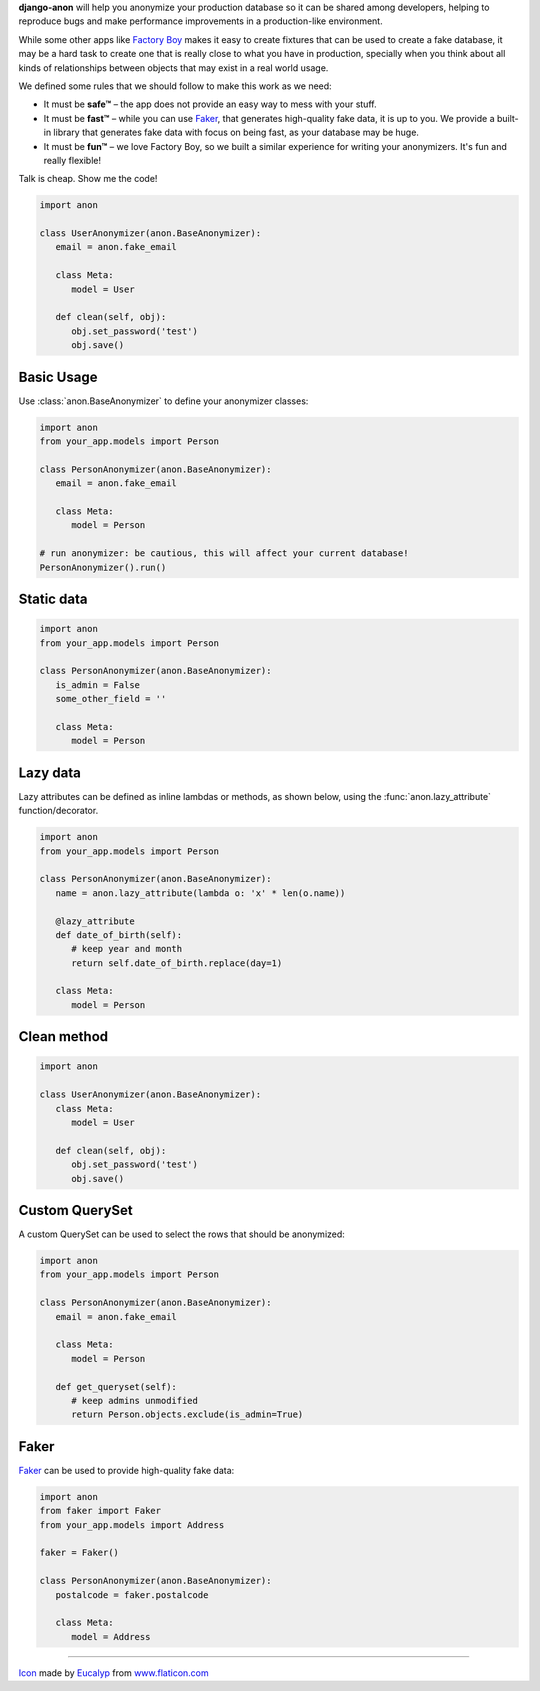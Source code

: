 .. raw:: html

    <p align="center">
      <a href="https://github.com/Tesorio/django-anon">
        <img src="icon.svg" width="128">
      </a>
    </p>

    <h1 align="center">django-anon</h1>
    <p align="center">
      <strong>:shipit: Anonymize production data so it can be safely used in not-so-safe environments</strong>
    </p>

    <p align="center">
      <a href="https://circleci.com/gh/Tesorio/django-anon">
        <img src="https://circleci.com/gh/Tesorio/django-anon.svg?style=svg&circle-token=373da2a214669014ef040e5a06a7f1a974902daa">
      </a>
    </p>

**django-anon** will help you anonymize your production database so it can be
shared among developers, helping to reproduce bugs and make performance improvements
in a production-like environment.

.. image:: django-anon-recording.gif

While some other apps like `Factory Boy <https://factoryboy.readthedocs.io/en/latest/index.html>`_
makes it easy to create fixtures that can be used to create a fake database, it
may be a hard task to create one that is really close to what you have in
production, specially when you think about all kinds of relationships between
objects that may exist in a real world usage.

We defined some rules that we should follow to make this work as we need:

* It must be **safe™** – the app does not provide an easy way to mess with your
  stuff.
* It must be **fast™** – while you can use `Faker <https://faker.readthedocs.io/en/latest/index.html>`_,
  that generates high-quality fake data, it is up to you. We provide a built-in
  library that generates fake data with focus on being fast, as your database
  may be huge.
* It must be **fun™** – we love Factory Boy, so we built a similar experience
  for writing your anonymizers. It's fun and really flexible!

Talk is cheap. Show me the code!

.. code-block:: python

   import anon

   class UserAnonymizer(anon.BaseAnonymizer):
      email = anon.fake_email

      class Meta:
         model = User

      def clean(self, obj):
         obj.set_password('test')
         obj.save()


Basic Usage
-----------

Use :class:`anon.BaseAnonymizer` to define your anonymizer classes:

.. code-block:: python

   import anon
   from your_app.models import Person

   class PersonAnonymizer(anon.BaseAnonymizer):
      email = anon.fake_email

      class Meta:
         model = Person

   # run anonymizer: be cautious, this will affect your current database!
   PersonAnonymizer().run()


Static data
-----------

.. code-block:: python

   import anon
   from your_app.models import Person

   class PersonAnonymizer(anon.BaseAnonymizer):
      is_admin = False
      some_other_field = ''

      class Meta:
         model = Person


Lazy data
---------

Lazy attributes can be defined as inline lambdas or methods, as shown below,
using the :func:`anon.lazy_attribute` function/decorator.

.. code-block:: python

   import anon
   from your_app.models import Person

   class PersonAnonymizer(anon.BaseAnonymizer):
      name = anon.lazy_attribute(lambda o: 'x' * len(o.name))

      @lazy_attribute
      def date_of_birth(self):
         # keep year and month
         return self.date_of_birth.replace(day=1)

      class Meta:
         model = Person


Clean method
------------

.. code-block:: python

   import anon

   class UserAnonymizer(anon.BaseAnonymizer):
      class Meta:
         model = User

      def clean(self, obj):
         obj.set_password('test')
         obj.save()


Custom QuerySet
---------------

A custom QuerySet can be used to select the rows that should be anonymized:

.. code-block:: python

   import anon
   from your_app.models import Person

   class PersonAnonymizer(anon.BaseAnonymizer):
      email = anon.fake_email

      class Meta:
         model = Person

      def get_queryset(self):
         # keep admins unmodified
         return Person.objects.exclude(is_admin=True)


Faker
-----

`Faker <https://faker.readthedocs.io/en/latest/index.html>`_ can be used to
provide high-quality fake data:

.. code-block:: python

   import anon
   from faker import Faker
   from your_app.models import Address

   faker = Faker()

   class PersonAnonymizer(anon.BaseAnonymizer):
      postalcode = faker.postalcode

      class Meta:
         model = Address

----

`Icon <icon.svg>`_ made by `Eucalyp <https://www.flaticon.com/authors/eucalyp>`_ from `www.flaticon.com <https://www.flaticon.com/>`_
